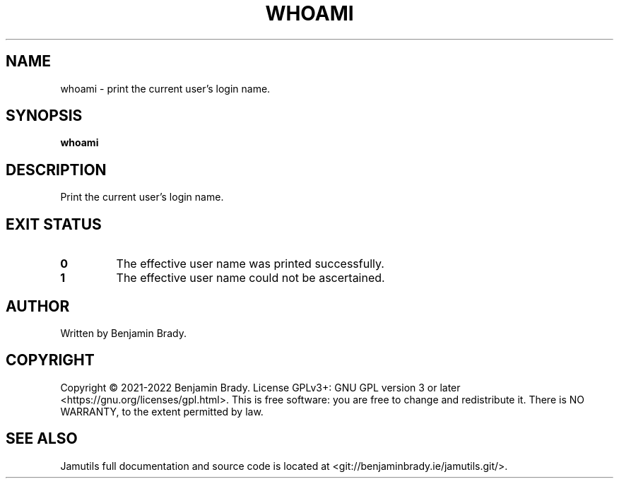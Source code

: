 .TH WHOAMI 1 "March 2022" Jamutils-JAMUTILS_VERSION
.SH NAME
whoami \- print the current user's login name.
.SH SYNOPSIS
.B whoami
.SH DESCRIPTION
Print the current user's login name.
.SH EXIT STATUS
.TP
.B 0
The effective user name was printed successfully.
.TP
.B 1
The effective user name could not be ascertained.
.SH AUTHOR
Written by Benjamin Brady.
.SH COPYRIGHT
Copyright \(co 2021\-2022 Benjamin Brady. License GPLv3+: GNU GPL version 3 or
later <https://gnu.org/licenses/gpl.html>. This is free software: you are free
to change and redistribute it. There is NO WARRANTY, to the extent permitted by
law.
.SH SEE ALSO
Jamutils full documentation and source code is located at
<git://benjaminbrady.ie/jamutils.git/>.
